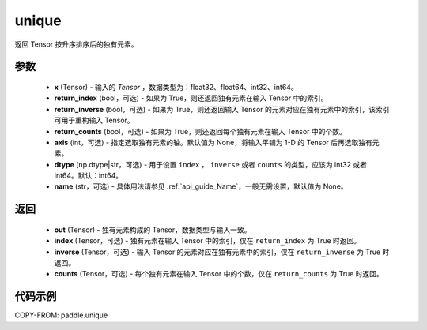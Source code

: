 .. _cn_api_paddle_unique:

unique
-------------------------------

.. py:function:: paddle.unique(x, return_index=False, return_inverse=False, return_counts=False, axis=None, dtype="int64", name=None)

返回 Tensor 按升序排序后的独有元素。

参数
::::::::::::

    - **x** (Tensor) - 输入的 `Tensor` ，数据类型为：float32、float64、int32、int64。
    - **return_index** (bool，可选) - 如果为 True，则还返回独有元素在输入 Tensor 中的索引。
    - **return_inverse** (bool，可选) - 如果为 True，则还返回输入 Tensor 的元素对应在独有元素中的索引，该索引可用于重构输入 Tensor。
    - **return_counts** (bool，可选) - 如果为 True，则还返回每个独有元素在输入 Tensor 中的个数。
    - **axis** (int，可选) - 指定选取独有元素的轴。默认值为 None，将输入平铺为 1-D 的 Tensor 后再选取独有元素。
    - **dtype** (np.dtype|str，可选) - 用于设置 ``index`` ， ``inverse`` 或者 ``counts`` 的类型，应该为 int32 或者 int64。默认：int64。
    - **name** (str，可选) - 具体用法请参见 :ref:`api_guide_Name`，一般无需设置，默认值为 None。


返回
::::::::::::

    - **out** (Tensor) - 独有元素构成的 Tensor，数据类型与输入一致。
    - **index** (Tensor，可选) - 独有元素在输入 Tensor 中的索引，仅在 ``return_index`` 为 True 时返回。
    - **inverse** (Tensor，可选) - 输入 Tensor 的元素对应在独有元素中的索引，仅在 ``return_inverse`` 为 True 时返回。
    - **counts** (Tensor，可选) - 每个独有元素在输入 Tensor 中的个数，仅在 ``return_counts`` 为 True 时返回。

代码示例
::::::::::::

COPY-FROM: paddle.unique
